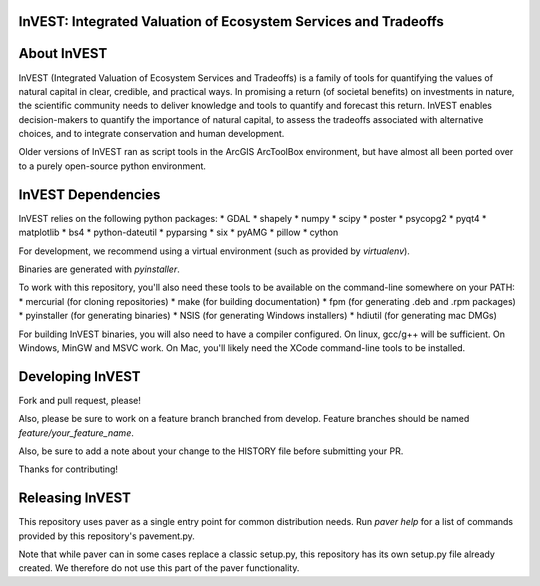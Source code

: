 InVEST: Integrated Valuation of Ecosystem Services and Tradeoffs
================================================================

About  InVEST
=============

InVEST (Integrated Valuation of Ecosystem Services and Tradeoffs) is a family 
of tools for quantifying the values of natural capital in clear, credible, and 
practical ways. In promising a return (of societal benefits) on investments in 
nature, the scientific community needs to deliver knowledge and tools to 
quantify and forecast this return. InVEST enables decision-makers to quantify 
the importance of natural capital, to assess the tradeoffs associated with 
alternative choices, and to integrate conservation and human development.

Older versions of InVEST ran as script tools in the ArcGIS ArcToolBox environment,
but have almost all been ported over to a purely open-source python environment.

InVEST Dependencies
===================
InVEST relies on the following python packages:
* GDAL
* shapely
* numpy
* scipy
* poster
* psycopg2
* pyqt4
* matplotlib
* bs4
* python-dateutil
* pyparsing
* six
* pyAMG
* pillow
* cython

For development, we recommend using a virtual environment (such as provided by 
`virtualenv`).

Binaries are generated with `pyinstaller`.

To work with this repository, you'll also need these tools to be available 
on the command-line somewhere on your PATH:
* mercurial (for cloning repositories)
* make (for building documentation)
* fpm (for generating .deb and .rpm packages)
* pyinstaller (for generating binaries)
* NSIS (for generating Windows installers)
* hdiutil (for generating mac DMGs)


For building InVEST binaries, you will also need to have a compiler configured.
On linux, gcc/g++ will be sufficient.  On Windows, MinGW and MSVC work.  On Mac,
you'll likely need the XCode command-line tools to be installed.


Developing InVEST
=================

Fork and pull request, please!

Also, please be sure to work on a feature branch branched from develop.
Feature branches should be named `feature/your_feature_name`.

Also, be sure to add a note about your change to the HISTORY file before
submitting your PR.

Thanks for contributing!


Releasing InVEST
================
This repository uses paver as a single entry point for common distribution needs.
Run `paver help` for a list of commands provided by this repository's pavement.py.

Note that while paver can in some cases replace a classic setup.py, this repository
has its own setup.py file already created.  We therefore do not use this part of the
paver functionality.


